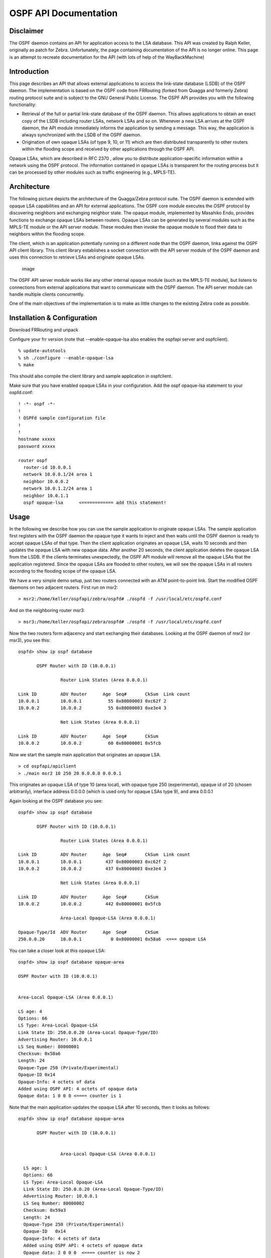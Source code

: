 OSPF API Documentation
======================

Disclaimer
----------

The OSPF daemon contains an API for application access to the LSA
database. This API was created by Ralph Keller, originally as patch for
Zebra. Unfortunately, the page containing documentation of the API is no
longer online. This page is an attempt to recreate documentation for the
API (with lots of help of the WayBackMachine)

Introduction
------------

This page describes an API that allows external applications to access
the link-state database (LSDB) of the OSPF daemon. The implementation is
based on the OSPF code from FRRouting (forked from Quagga and formerly
Zebra) routing protocol suite and is subject to the GNU General Public
License. The OSPF API provides you with the following functionality:

-  Retrieval of the full or partial link-state database of the OSPF
   daemon. This allows applications to obtain an exact copy of the LSDB
   including router LSAs, network LSAs and so on. Whenever a new LSA
   arrives at the OSPF daemon, the API module immediately informs the
   application by sending a message. This way, the application is always
   synchronized with the LSDB of the OSPF daemon.
-  Origination of own opaque LSAs (of type 9, 10, or 11) which are then
   distributed transparently to other routers within the flooding scope
   and received by other applications through the OSPF API.

Opaque LSAs, which are described in RFC 2370 , allow you to distribute
application-specific information within a network using the OSPF
protocol. The information contained in opaque LSAs is transparent for
the routing process but it can be processed by other modules such as
traffic engineering (e.g., MPLS-TE).

Architecture
------------

The following picture depicts the architecture of the Quagga/Zebra
protocol suite. The OSPF daemon is extended with opaque LSA capabilities
and an API for external applications. The OSPF core module executes the
OSPF protocol by discovering neighbors and exchanging neighbor state.
The opaque module, implemented by Masahiko Endo, provides functions to
exchange opaque LSAs between routers. Opaque LSAs can be generated by
several modules such as the MPLS-TE module or the API server module.
These modules then invoke the opaque module to flood their data to
neighbors within the flooding scope.

The client, which is an application potentially running on a different
node than the OSPF daemon, links against the OSPF API client library.
This client library establishes a socket connection with the API server
module of the OSPF daemon and uses this connection to retrieve LSAs and
originate opaque LSAs.

.. figure:: ../figures/ospf_api_architecture.png
   :alt: image

   image

The OSPF API server module works like any other internal opaque module
(such as the MPLS-TE module), but listens to connections from external
applications that want to communicate with the OSPF daemon. The API
server module can handle multiple clients concurrently.

One of the main objectives of the implementation is to make as little
changes to the existing Zebra code as possible.

Installation & Configuration
----------------------------

Download FRRouting and unpack

Configure your frr version (note that --enable-opaque-lsa also enables
the ospfapi server and ospfclient).

::

    % update-autotools
    % sh ./configure --enable-opaque-lsa
    % make

This should also compile the client library and sample application in
ospfclient.

Make sure that you have enabled opaque LSAs in your configuration. Add
the ospf opaque-lsa statement to your ospfd.conf:

::

    ! -*- ospf -*-
    !
    ! OSPFd sample configuration file
    !
    !
    hostname xxxxx
    password xxxxx

    router ospf
      router-id 10.0.0.1
      network 10.0.0.1/24 area 1
      neighbor 10.0.0.2
      network 10.0.1.2/24 area 1
      neighbor 10.0.1.1
      ospf opaque-lsa      <============ add this statement!

Usage
-----

In the following we describe how you can use the sample application to
originate opaque LSAs. The sample application first registers with the
OSPF daemon the opaque type it wants to inject and then waits until the
OSPF daemon is ready to accept opaque LSAs of that type. Then the client
application originates an opaque LSA, waits 10 seconds and then updates
the opaque LSA with new opaque data. After another 20 seconds, the
client application deletes the opaque LSA from the LSDB. If the clients
terminates unexpectedly, the OSPF API module will remove all the opaque
LSAs that the application registered. Since the opaque LSAs are flooded
to other routers, we will see the opaque LSAs in all routers according
to the flooding scope of the opaque LSA.

We have a very simple demo setup, just two routers connected with an ATM
point-to-point link. Start the modified OSPF daemons on two adjacent
routers. First run on msr2:

::

        > msr2:/home/keller/ospfapi/zebra/ospfd# ./ospfd -f /usr/local/etc/ospfd.conf

And on the neighboring router msr3:

::

        > msr3:/home/keller/ospfapi/zebra/ospfd# ./ospfd -f /usr/local/etc/ospfd.conf

Now the two routers form adjacency and start exchanging their databases.
Looking at the OSPF daemon of msr2 (or msr3), you see this:

::

        ospfd> show ip ospf database

               OSPF Router with ID (10.0.0.1)

                        Router Link States (Area 0.0.0.1)

        Link ID         ADV Router      Age  Seq#       CkSum  Link count
        10.0.0.1        10.0.0.1          55 0x80000003 0xc62f 2
        10.0.0.2        10.0.0.2          55 0x80000003 0xe3e4 3

                        Net Link States (Area 0.0.0.1)

        Link ID         ADV Router      Age  Seq#       CkSum
        10.0.0.2        10.0.0.2          60 0x80000001 0x5fcb

Now we start the sample main application that originates an opaque LSA.

::

        > cd ospfapi/apiclient
        > ./main msr2 10 250 20 0.0.0.0 0.0.0.1

This originates an opaque LSA of type 10 (area local), with opaque type
250 (experimental), opaque id of 20 (chosen arbitrarily), interface
address 0.0.0.0 (which is used only for opaque LSAs type 9), and area
0.0.0.1

Again looking at the OSPF database you see:

::

        ospfd> show ip ospf database

               OSPF Router with ID (10.0.0.1)

                        Router Link States (Area 0.0.0.1)

        Link ID         ADV Router      Age  Seq#       CkSum  Link count
        10.0.0.1        10.0.0.1         437 0x80000003 0xc62f 2
        10.0.0.2        10.0.0.2         437 0x80000003 0xe3e4 3

                        Net Link States (Area 0.0.0.1)

        Link ID         ADV Router      Age  Seq#       CkSum
        10.0.0.2        10.0.0.2         442 0x80000001 0x5fcb

                        Area-Local Opaque-LSA (Area 0.0.0.1)

        Opaque-Type/Id  ADV Router      Age  Seq#       CkSum
        250.0.0.20      10.0.0.1           0 0x80000001 0x58a6  <=== opaque LSA

You can take a closer look at this opaque LSA:

::

           ospfd> show ip ospf database opaque-area

           OSPF Router with ID (10.0.0.1)


           Area-Local Opaque-LSA (Area 0.0.0.1)

           LS age: 4
           Options: 66
           LS Type: Area-Local Opaque-LSA
           Link State ID: 250.0.0.20 (Area-Local Opaque-Type/ID)
           Advertising Router: 10.0.0.1
           LS Seq Number: 80000001
           Checksum: 0x58a6
           Length: 24
           Opaque-Type 250 (Private/Experimental)
           Opaque-ID 0x14
           Opaque-Info: 4 octets of data
           Added using OSPF API: 4 octets of opaque data
           Opaque data: 1 0 0 0 <==== counter is 1

Note that the main application updates the opaque LSA after 10 seconds,
then it looks as follows:

::

        ospfd> show ip ospf database opaque-area

               OSPF Router with ID (10.0.0.1)


                        Area-Local Opaque-LSA (Area 0.0.0.1)

          LS age: 1
          Options: 66
          LS Type: Area-Local Opaque-LSA
          Link State ID: 250.0.0.20 (Area-Local Opaque-Type/ID)
          Advertising Router: 10.0.0.1
          LS Seq Number: 80000002
          Checksum: 0x59a3
          Length: 24
          Opaque-Type 250 (Private/Experimental)
          Opaque-ID   0x14
          Opaque-Info: 4 octets of data
          Added using OSPF API: 4 octets of opaque data
          Opaque data: 2 0 0 0  <==== counter is now 2

Note that the payload of the opaque LSA has changed as you can see
above.

Then, again after another 20 seconds, the opaque LSA is flushed from the
LSDB.

Important note:
^^^^^^^^^^^^^^^

In order to originate an opaque LSA, there must be at least one active
opaque-capable neighbor. Thus, you cannot originate opaque LSAs of no
neighbors are present. If you try to originate even so no neighbor is
ready, you will receive a not ready error message. The reason for this
restriction is that it might be possible that some routers have an
identical opaque LSA from a previous origination in their LSDB that
unfortunately could not be flushed due to a crash, and now if the router
comes up again and starts originating a new opaque LSA, the new opaque
LSA is considered older since it has a lower sequence number and is
ignored by other routers (that consider the stalled opaque LSA as more
recent). However, if the originating router first synchronizes the
database before originating opaque LSAs, it will detect the older opaque
LSA and can flush it first.

Protocol and Message Formats
----------------------------

If you are developing your own client application and you don't want to
make use of the client library (due to the GNU license restriction or
whatever reason), you can implement your own client-side message
handling. The OSPF API uses two connections between the client and the
OSPF API server: One connection is used for a synchronous request /reply
protocol and another connection is used for asynchronous notifications
(e.g., LSA update, neighbor status change).

Each message begins with the following header:

.. figure:: ../figures/ospf_api_msghdr.png
   :alt: image

   image

The message type field can take one of the following values:

+-------------------------------+---------+
| Messages to OSPF deamon       | Value   |
+===============================+=========+
| MSG\_REGISTER\_OPAQUETYPE     | 1       |
+-------------------------------+---------+
| MSG\_UNREGISTER\_OPAQUETYPE   | 2       |
+-------------------------------+---------+
| MSG\_REGISTER\_EVENT          | 3       |
+-------------------------------+---------+
| MSG\_SYNC\_LSDB               | 4       |
+-------------------------------+---------+
| MSG\_ORIGINATE\_REQUEST       | 5       |
+-------------------------------+---------+
| MSG\_DELETE\_REQUEST          | 6       |
+-------------------------------+---------+

+-----------------------------+---------+
| Messages from OSPF deamon   | Value   |
+=============================+=========+
| MSG\_REPLY                  | 10      |
+-----------------------------+---------+
| MSG\_READY\_NOTIFY          | 11      |
+-----------------------------+---------+
| MSG\_LSA\_UPDATE\_NOTIFY    | 12      |
+-----------------------------+---------+
| MSG\_LSA\_DELETE\_NOTIFY    | 13      |
+-----------------------------+---------+
| MSG\_NEW\_IF                | 14      |
+-----------------------------+---------+
| MSG\_DEL\_IF                | 15      |
+-----------------------------+---------+
| MSG\_ISM\_CHANGE            | 16      |
+-----------------------------+---------+
| MSG\_NSM\_CHANGE            | 17      |
+-----------------------------+---------+

The synchronous requests and replies have the following message formats:

.. figure:: ../figures/ospf_api_msgs1.png
   :alt: image

   image

The origin field allows to select according to the following types of
origins:

+-------------------------+---------+
| Origin                  | Value   |
+=========================+=========+
| NON\_SELF\_ORIGINATED   | 0       |
+-------------------------+---------+
| SELF\_ORIGINATED        | 1       |
+-------------------------+---------+
| ANY\_ORIGIN             | 2       |
+-------------------------+---------+

The reply message has on of the following error codes:

+--------------------------+---------+
| Error code               | Value   |
+==========================+=========+
| API\_OK                  | 0       |
+--------------------------+---------+
| API\_NOSUCHINTERFACE     | -1      |
+--------------------------+---------+
| API\_NOSUCHAREA          | -2      |
+--------------------------+---------+
| API\_NOSUCHLSA           | -3      |
+--------------------------+---------+
| API\_ILLEGALSATYPE       | -4      |
+--------------------------+---------+
| API\_ILLEGALOPAQUETYPE   | -5      |
+--------------------------+---------+
| API\_OPAQUETYPEINUSE     | -6      |
+--------------------------+---------+
| API\_NOMEMORY            | -7      |
+--------------------------+---------+
| API\_ERROR               | -99     |
+--------------------------+---------+
| API\_UNDEF               | -100    |
+--------------------------+---------+

The asynchronous notifications have the following message formats:

.. figure:: ../figures/ospf_api_msgs2.png
   :alt: image

   image

Original Acknowledgments from Ralph Keller
------------------------------------------

I would like to thank Masahiko Endo, the author of the opaque LSA
extension module, for his great support. His wonderful ASCII graphs
explaining the internal workings of this code, and his invaluable input
proved to be crucial in designing a useful API for accessing the link
state database of the OSPF daemon. Once, he even decided to take the
plane from Tokyo to Zurich so that we could actually meet and have
face-to-face discussions, which was a lot of fun. Clearly, without
Masahiko no API would ever be completed. I also would like to thank
Daniel Bauer who wrote an opaque LSA implementation too and was willing
to test the OSPF API code in one of his projects.
